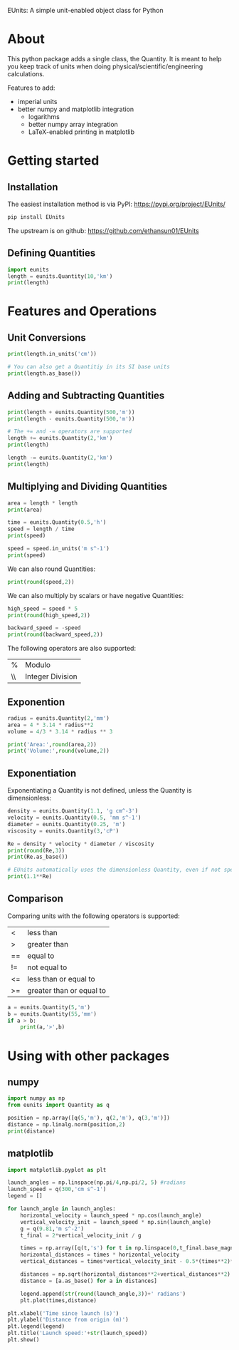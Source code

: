 EUnits: A simple unit-enabled object class for Python
* About
This python package adds a single class, the Quantity. It is meant to help you keep track of units when doing physical/scientific/engineering calculations.

Features to add:
- imperial units
- better numpy and matplotlib integration
  - logarithms
  - better numpy array integration
  - LaTeX-enabled printing in matplotlib

* Getting started
** Installation
The easiest installation method is via PyPI: https://pypi.org/project/EUnits/
#+begin_src python
pip install EUnits
#+end_src

The upstream is on github: https://github.com/ethansun01/EUnits

** Defining Quantities
#+begin_src jupyter-python :session py
import eunits
length = eunits.Quantity(10,'km')
print(length)
#+end_src

#+RESULTS:
: 10 km

* Features and Operations
** Unit Conversions
#+begin_src jupyter-python :session py
print(length.in_units('cm'))

# You can also get a Quantitiy in its SI base units
print(length.as_base())
#+end_src

#+RESULTS:
: 1000000.0 cm
: 10000.0 m 

** Adding and Subtracting Quantities
#+begin_src jupyter-python :session py
print(length + eunits.Quantity(500,'m'))
print(length - eunits.Quantity(500,'m'))

# The += and -= operators are supported
length += eunits.Quantity(2,'km')
print(length)

length -= eunits.Quantity(2,'km')
print(length)
#+end_src

#+RESULTS:
: 10.5 km
: 9.5 km
: 12.0 km
: 10.0 km

** Multiplying and Dividing Quantities
#+begin_src jupyter-python :session py
area = length * length
print(area)

time = eunits.Quantity(0.5,'h')
speed = length / time
print(speed)

speed = speed.in_units('m s^-1')
print(speed)
#+end_src

#+RESULTS:
: 100.0 km^2 
: 20.0 km h^-1 
: 5.555555555555555 m s^-1

We can also round Quantities:
#+begin_src jupyter-python :session py
print(round(speed,2))
#+end_src

#+RESULTS:
: 5.56 m s^-1

We can also multiply by scalars or have negative Quantities:
#+begin_src jupyter-python :session py
high_speed = speed * 5
print(round(high_speed,2))

backward_speed = -speed
print(round(backward_speed,2))
#+end_src

#+RESULTS:
: 27.78 m s^-1
: -5.56 m s^-1

The following operators are also supported:
| % | Modulo          |
| \\| Integer Division|
** Exponention
#+begin_src jupyter-python :session py
radius = eunits.Quantity(2,'mm')
area = 4 * 3.14 * radius**2
volume = 4/3 * 3.14 * radius ** 3

print('Area:',round(area,2))
print('Volume:',round(volume,2))
#+end_src

#+RESULTS:
: Area: 50.24 mm^2 
: Volume: 33.49 mm^3 

** Exponentiation
Exponentiating a Quantity is not defined, unless the Quantity is dimensionless:
#+begin_src jupyter-python :session py
density = eunits.Quantity(1.1, 'g cm^-3')
velocity = eunits.Quantity(0.5, 'mm s^-1')
diameter = eunits.Quantity(0.25, 'm')
viscosity = eunits.Quantity(3,'cP')

Re = density * velocity * diameter / viscosity
print(round(Re,3))
print(Re.as_base())

# EUnits automatically uses the dimensionless Quantity, even if not specified
print(1.1**Re)

#+end_src

#+RESULTS:
: 0.046 m s^-1 g mm cm^-3 cP^-1 
: 45.833333333333336 
: 78.91594044991709

** Comparison
Comparing units with the following operators is supported:
| <  | less than                |
| >  | greater than             |
| == | equal to                 |
| != | not equal to             |
| <= | less than or equal to    |
| >= | greater than or equal to |

#+begin_src jupyter-python :session py
a = eunits.Quantity(5,'m')
b = eunits.Quantity(55,'mm')
if a > b:
    print(a,'>',b)
#+end_src

#+RESULTS:
: 5 m > 55 mm

* Using with other packages
** numpy
#+begin_src jupyter-python :session python
import numpy as np
from eunits import Quantity as q

position = np.array([q(5,'m'), q(2,'m'), q(3,'m')])
distance = np.linalg.norm(position,2)
print(distance)
#+end_src

#+RESULTS:
: 6.164414002968976 m 

** matplotlib
#+begin_src jupyter-python :session python
import matplotlib.pyplot as plt

launch_angles = np.linspace(np.pi/4,np.pi/2, 5) #radians
launch_speed = q(300,'cm s^-1')
legend = []

for launch_angle in launch_angles:
    horizontal_velocity = launch_speed * np.cos(launch_angle)
    vertical_velocity_init = launch_speed * np.sin(launch_angle)
    g = q(9.81,'m s^-2')
    t_final = 2*vertical_velocity_init / g

    times = np.array([q(t,'s') for t in np.linspace(0,t_final.base_magnitude,100)])
    horizontal_distances = times * horizontal_velocity
    vertical_distances = times*vertical_velocity_init - 0.5*(times**2)*g

    distances = np.sqrt(horizontal_distances**2+vertical_distances**2)
    distance = [a.as_base() for a in distances]

    legend.append(str(round(launch_angle,3))+' radians')
    plt.plot(times,distance)

plt.xlabel('Time since launch (s)')
plt.ylabel('Distance from origin (m)')
plt.legend(legend)
plt.title('Launch speed:'+str(launch_speed))
plt.show()
#+end_src

#+RESULTS:
[[file:./.ob-jupyter/0e54588ce9804c733976f257ad37429ccf536417.png]]

